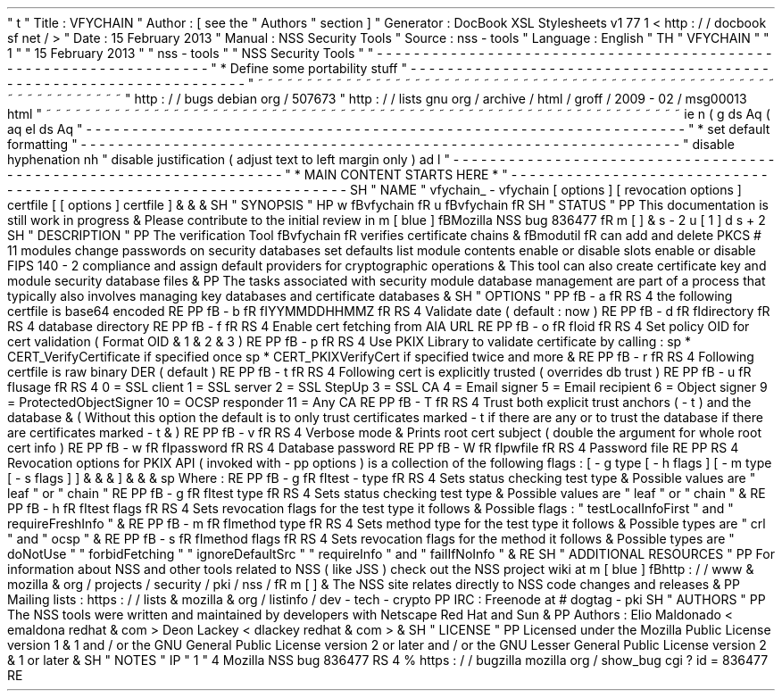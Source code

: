 '
\
"
t
.
\
"
Title
:
VFYCHAIN
.
\
"
Author
:
[
see
the
"
Authors
"
section
]
.
\
"
Generator
:
DocBook
XSL
Stylesheets
v1
.
77
.
1
<
http
:
/
/
docbook
.
sf
.
net
/
>
.
\
"
Date
:
15
February
2013
.
\
"
Manual
:
NSS
Security
Tools
.
\
"
Source
:
nss
-
tools
.
\
"
Language
:
English
.
\
"
.
TH
"
VFYCHAIN
"
"
1
"
"
15
February
2013
"
"
nss
-
tools
"
"
NSS
Security
Tools
"
.
\
"
-
-
-
-
-
-
-
-
-
-
-
-
-
-
-
-
-
-
-
-
-
-
-
-
-
-
-
-
-
-
-
-
-
-
-
-
-
-
-
-
-
-
-
-
-
-
-
-
-
-
-
-
-
-
-
-
-
-
-
-
-
-
-
-
-
.
\
"
*
Define
some
portability
stuff
.
\
"
-
-
-
-
-
-
-
-
-
-
-
-
-
-
-
-
-
-
-
-
-
-
-
-
-
-
-
-
-
-
-
-
-
-
-
-
-
-
-
-
-
-
-
-
-
-
-
-
-
-
-
-
-
-
-
-
-
-
-
-
-
-
-
-
-
.
\
"
~
~
~
~
~
~
~
~
~
~
~
~
~
~
~
~
~
~
~
~
~
~
~
~
~
~
~
~
~
~
~
~
~
~
~
~
~
~
~
~
~
~
~
~
~
~
~
~
~
~
~
~
~
~
~
~
~
~
~
~
~
~
~
~
~
.
\
"
http
:
/
/
bugs
.
debian
.
org
/
507673
.
\
"
http
:
/
/
lists
.
gnu
.
org
/
archive
/
html
/
groff
/
2009
-
02
/
msg00013
.
html
.
\
"
~
~
~
~
~
~
~
~
~
~
~
~
~
~
~
~
~
~
~
~
~
~
~
~
~
~
~
~
~
~
~
~
~
~
~
~
~
~
~
~
~
~
~
~
~
~
~
~
~
~
~
~
~
~
~
~
~
~
~
~
~
~
~
~
~
.
ie
\
n
(
.
g
.
ds
Aq
\
(
aq
.
el
.
ds
Aq
'
.
\
"
-
-
-
-
-
-
-
-
-
-
-
-
-
-
-
-
-
-
-
-
-
-
-
-
-
-
-
-
-
-
-
-
-
-
-
-
-
-
-
-
-
-
-
-
-
-
-
-
-
-
-
-
-
-
-
-
-
-
-
-
-
-
-
-
-
.
\
"
*
set
default
formatting
.
\
"
-
-
-
-
-
-
-
-
-
-
-
-
-
-
-
-
-
-
-
-
-
-
-
-
-
-
-
-
-
-
-
-
-
-
-
-
-
-
-
-
-
-
-
-
-
-
-
-
-
-
-
-
-
-
-
-
-
-
-
-
-
-
-
-
-
.
\
"
disable
hyphenation
.
nh
.
\
"
disable
justification
(
adjust
text
to
left
margin
only
)
.
ad
l
.
\
"
-
-
-
-
-
-
-
-
-
-
-
-
-
-
-
-
-
-
-
-
-
-
-
-
-
-
-
-
-
-
-
-
-
-
-
-
-
-
-
-
-
-
-
-
-
-
-
-
-
-
-
-
-
-
-
-
-
-
-
-
-
-
-
-
-
.
\
"
*
MAIN
CONTENT
STARTS
HERE
*
.
\
"
-
-
-
-
-
-
-
-
-
-
-
-
-
-
-
-
-
-
-
-
-
-
-
-
-
-
-
-
-
-
-
-
-
-
-
-
-
-
-
-
-
-
-
-
-
-
-
-
-
-
-
-
-
-
-
-
-
-
-
-
-
-
-
-
-
.
SH
"
NAME
"
vfychain_
\
-
vfychain
[
options
]
[
revocation
options
]
certfile
[
[
options
]
certfile
]
\
&
.
\
&
.
\
&
.
.
SH
"
SYNOPSIS
"
.
HP
\
w
'
\
fBvfychain
\
fR
\
'
u
\
fBvfychain
\
fR
.
SH
"
STATUS
"
.
PP
This
documentation
is
still
work
in
progress
\
&
.
Please
contribute
to
the
initial
review
in
\
m
[
blue
]
\
fBMozilla
NSS
bug
836477
\
fR
\
m
[
]
\
&
\
s
-
2
\
u
[
1
]
\
d
\
s
+
2
.
SH
"
DESCRIPTION
"
.
PP
The
verification
Tool
\
fBvfychain
\
fR
verifies
certificate
chains
\
&
.
\
fBmodutil
\
fR
can
add
and
delete
PKCS
#
11
modules
change
passwords
on
security
databases
set
defaults
list
module
contents
enable
or
disable
slots
enable
or
disable
FIPS
140
\
-
2
compliance
and
assign
default
providers
for
cryptographic
operations
\
&
.
This
tool
can
also
create
certificate
key
and
module
security
database
files
\
&
.
.
PP
The
tasks
associated
with
security
module
database
management
are
part
of
a
process
that
typically
also
involves
managing
key
databases
and
certificate
databases
\
&
.
.
SH
"
OPTIONS
"
.
PP
\
fB
\
-
a
\
fR
.
RS
4
the
following
certfile
is
base64
encoded
.
RE
.
PP
\
fB
\
-
b
\
fR
\
fIYYMMDDHHMMZ
\
fR
.
RS
4
Validate
date
(
default
:
now
)
.
RE
.
PP
\
fB
\
-
d
\
fR
\
fIdirectory
\
fR
.
RS
4
database
directory
.
RE
.
PP
\
fB
\
-
f
\
fR
.
RS
4
Enable
cert
fetching
from
AIA
URL
.
RE
.
PP
\
fB
\
-
o
\
fR
\
fIoid
\
fR
.
RS
4
Set
policy
OID
for
cert
validation
(
Format
OID
\
&
.
1
\
&
.
2
\
&
.
3
)
.
RE
.
PP
\
fB
\
-
p
\
fR
.
RS
4
Use
PKIX
Library
to
validate
certificate
by
calling
:
.
sp
*
CERT_VerifyCertificate
if
specified
once
.
sp
*
CERT_PKIXVerifyCert
if
specified
twice
and
more
\
&
.
.
RE
.
PP
\
fB
\
-
r
\
fR
.
RS
4
Following
certfile
is
raw
binary
DER
(
default
)
.
RE
.
PP
\
fB
\
-
t
\
fR
.
RS
4
Following
cert
is
explicitly
trusted
(
overrides
db
trust
)
.
RE
.
PP
\
fB
\
-
u
\
fR
\
fIusage
\
fR
.
RS
4
0
=
SSL
client
1
=
SSL
server
2
=
SSL
StepUp
3
=
SSL
CA
4
=
Email
signer
5
=
Email
recipient
6
=
Object
signer
9
=
ProtectedObjectSigner
10
=
OCSP
responder
11
=
Any
CA
.
RE
.
PP
\
fB
\
-
T
\
fR
.
RS
4
Trust
both
explicit
trust
anchors
(
\
-
t
)
and
the
database
\
&
.
(
Without
this
option
the
default
is
to
only
trust
certificates
marked
\
-
t
if
there
are
any
or
to
trust
the
database
if
there
are
certificates
marked
\
-
t
\
&
.
)
.
RE
.
PP
\
fB
\
-
v
\
fR
.
RS
4
Verbose
mode
\
&
.
Prints
root
cert
subject
(
double
the
argument
for
whole
root
cert
info
)
.
RE
.
PP
\
fB
\
-
w
\
fR
\
fIpassword
\
fR
.
RS
4
Database
password
.
RE
.
PP
\
fB
\
-
W
\
fR
\
fIpwfile
\
fR
.
RS
4
Password
file
.
RE
.
PP
.
RS
4
Revocation
options
for
PKIX
API
(
invoked
with
\
-
pp
options
)
is
a
collection
of
the
following
flags
:
[
\
-
g
type
[
\
-
h
flags
]
[
\
-
m
type
[
\
-
s
flags
]
]
\
&
.
\
&
.
\
&
.
]
\
&
.
\
&
.
\
&
.
.
sp
Where
:
.
RE
.
PP
\
fB
\
-
g
\
fR
\
fItest
\
-
type
\
fR
.
RS
4
Sets
status
checking
test
type
\
&
.
Possible
values
are
"
leaf
"
or
"
chain
"
.
RE
.
PP
\
fB
\
-
g
\
fR
\
fItest
type
\
fR
.
RS
4
Sets
status
checking
test
type
\
&
.
Possible
values
are
"
leaf
"
or
"
chain
"
\
&
.
.
RE
.
PP
\
fB
\
-
h
\
fR
\
fItest
flags
\
fR
.
RS
4
Sets
revocation
flags
for
the
test
type
it
follows
\
&
.
Possible
flags
:
"
testLocalInfoFirst
"
and
"
requireFreshInfo
"
\
&
.
.
RE
.
PP
\
fB
\
-
m
\
fR
\
fImethod
type
\
fR
.
RS
4
Sets
method
type
for
the
test
type
it
follows
\
&
.
Possible
types
are
"
crl
"
and
"
ocsp
"
\
&
.
.
RE
.
PP
\
fB
\
-
s
\
fR
\
fImethod
flags
\
fR
.
RS
4
Sets
revocation
flags
for
the
method
it
follows
\
&
.
Possible
types
are
"
doNotUse
"
"
forbidFetching
"
"
ignoreDefaultSrc
"
"
requireInfo
"
and
"
failIfNoInfo
"
\
&
.
.
RE
.
SH
"
ADDITIONAL
RESOURCES
"
.
PP
For
information
about
NSS
and
other
tools
related
to
NSS
(
like
JSS
)
check
out
the
NSS
project
wiki
at
\
m
[
blue
]
\
fBhttp
:
/
/
www
\
&
.
mozilla
\
&
.
org
/
projects
/
security
/
pki
/
nss
/
\
fR
\
m
[
]
\
&
.
The
NSS
site
relates
directly
to
NSS
code
changes
and
releases
\
&
.
.
PP
Mailing
lists
:
https
:
/
/
lists
\
&
.
mozilla
\
&
.
org
/
listinfo
/
dev
\
-
tech
\
-
crypto
.
PP
IRC
:
Freenode
at
#
dogtag
\
-
pki
.
SH
"
AUTHORS
"
.
PP
The
NSS
tools
were
written
and
maintained
by
developers
with
Netscape
Red
Hat
and
Sun
\
&
.
.
PP
Authors
:
Elio
Maldonado
<
emaldona
redhat
\
&
.
com
>
Deon
Lackey
<
dlackey
redhat
\
&
.
com
>
\
&
.
.
SH
"
LICENSE
"
.
PP
Licensed
under
the
Mozilla
Public
License
version
1
\
&
.
1
and
/
or
the
GNU
General
Public
License
version
2
or
later
and
/
or
the
GNU
Lesser
General
Public
License
version
2
\
&
.
1
or
later
\
&
.
.
SH
"
NOTES
"
.
IP
"
1
.
"
4
Mozilla
NSS
bug
836477
.
RS
4
\
%
https
:
/
/
bugzilla
.
mozilla
.
org
/
show_bug
.
cgi
?
id
=
836477
.
RE
